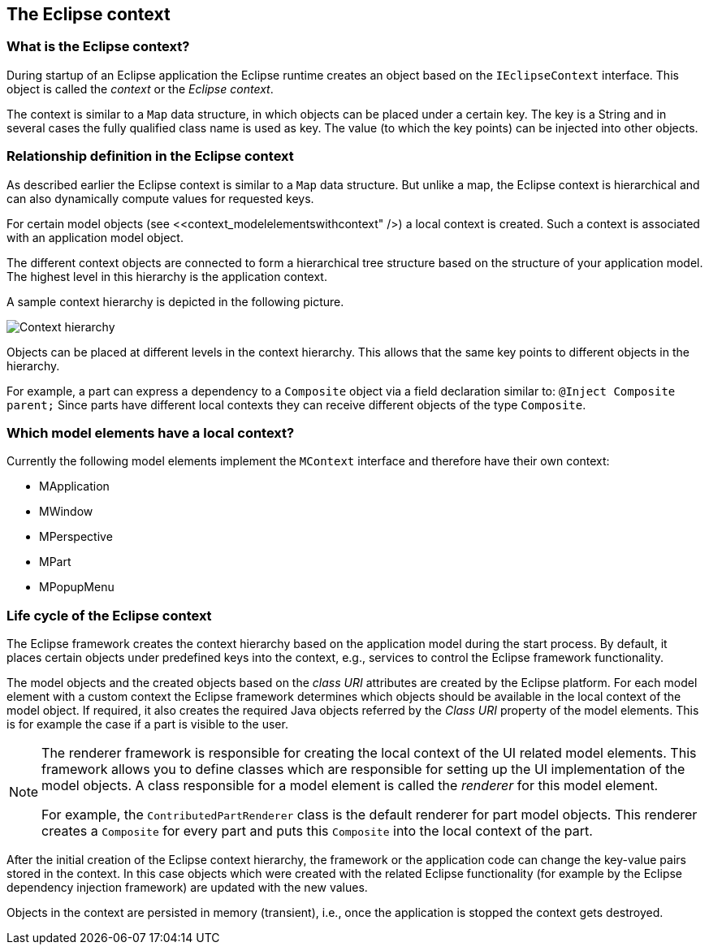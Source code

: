 == The Eclipse context

=== What is the Eclipse context?

(((IEclipseContext, Eclipse context)))

During startup of an Eclipse application the Eclipse runtime creates an object based on the `IEclipseContext` interface.
This object is called the _context_ or the _Eclipse context_.

The context is similar to a `Map` data structure, in which objects can be placed under a certain key.
The key is a String and in several cases the fully qualified class name is used as key.
The value (to which the key points) can be injected into other objects.

=== Relationship definition in the Eclipse context

(((Eclipse context, Hierarchy)))

As described earlier the Eclipse context is similar to a `Map` data structure.
But unlike a map, the Eclipse context is hierarchical and can also dynamically compute values for requested keys.

For certain model objects (see <<context_modelelementswithcontext" />) a local context is created.
Such a context is associated with an application model object.

The different context objects are connected to form a hierarchical tree structure based on the structure of your application model.
The highest level in this hierarchy is the application context.

A sample context hierarchy is depicted in the following picture.

image::contexthierarchy03.png[Context hierarchy,pdfwidth=60%]

Objects can be placed at different levels in the context hierarchy.
This allows that the same key points to different objects in the hierarchy.

For example, a part can express a dependency to a `Composite` object via a field declaration similar to: `@Inject Composite parent;`
Since parts have different local contexts they can receive different objects of the type `Composite`.

=== Which model elements have a local context?

Currently the following model elements implement the `MContext` interface and therefore have their own context:

* MApplication
* MWindow
* MPerspective
* MPart
* MPopupMenu

=== Life cycle of the Eclipse context

(((Eclipse context, Life cycle)))

The Eclipse framework creates the context hierarchy based on the application model during the start process.
By default, it places certain objects under predefined keys into the context, e.g., services to control the Eclipse framework functionality.

The model objects and the created objects based on the _class URI_ attributes are created by the Eclipse platform.
For each model element with a custom context the Eclipse framework determines which objects should be available in the local context of the model object.
If required, it also creates the required Java objects referred by the _Class URI_ property of the model elements. This is for example the case if a part is visible to the user.


[NOTE]
====
The renderer framework is responsible for creating the local context of the UI related model elements.
This framework allows you to define classes which are responsible for setting up the UI implementation of the model objects.
A class responsible for a model element is called the _renderer_ for this model element.

For example, the `ContributedPartRenderer` class is the default renderer for part model objects.
This renderer creates a `Composite` for every part and puts this `Composite` into the local context of the part.
====

After the initial creation of the Eclipse context hierarchy, the framework or the application code can change the key-value pairs stored in the context.
In this case objects which were created with the related Eclipse
functionality (for example by the Eclipse dependency injection framework) are updated with the new values.

Objects in the context are persisted in memory (transient), i.e., once the application is stopped the context gets destroyed.

